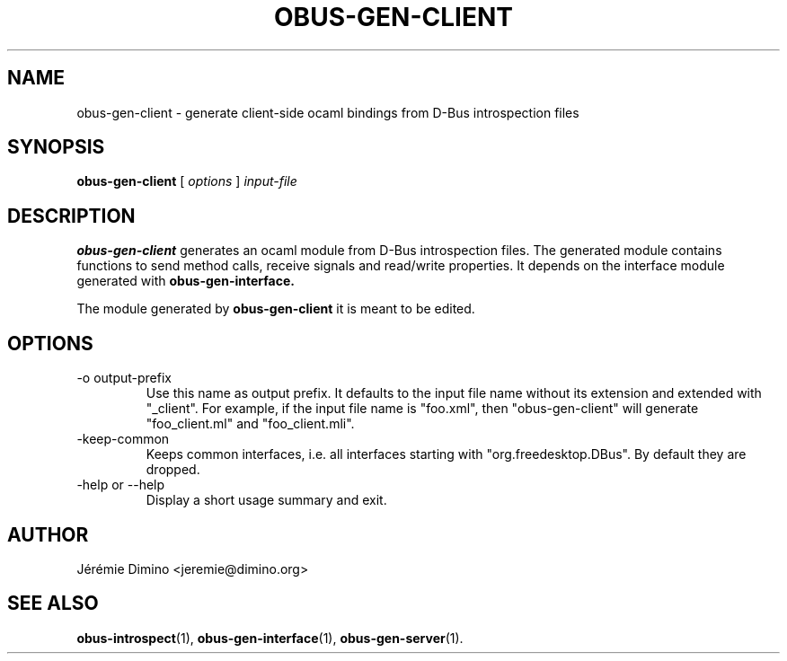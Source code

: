 \" obus-gen-client.1
\" -----------------
\" Copyright : (c) 2010, Jeremie Dimino <jeremie@dimino.org>
\" Licence   : BSD3
\"

.TH OBUS-GEN-CLIENT 1 "April 2010"

.SH NAME
obus-gen-client \- generate client-side ocaml bindings from D-Bus introspection files

.SH SYNOPSIS
.B obus-gen-client
[
.I options
]
.I input-file

.SH DESCRIPTION

.B obus-gen-client
generates an ocaml module from D-Bus introspection files. The
generated module contains functions to send method calls, receive
signals and read/write properties. It depends on the interface module
generated with
.B obus-gen-interface.

The module generated by
.B obus-gen-client
it is meant to be edited.

.SH OPTIONS

.IP "-o output-prefix"
Use this name as output prefix. It defaults to the input file name
without its extension and extended with "_client". For example, if the
input file name is "foo.xml", then "obus-gen-client"
will generate "foo_client.ml" and "foo_client.mli".

.IP "-keep-common"
Keeps common interfaces, i.e. all interfaces starting with
"org.freedesktop.DBus". By default they are dropped.

.IP "-help or --help"
Display a short usage summary and exit.

.SH AUTHOR
Jérémie Dimino <jeremie@dimino.org>

.SH "SEE ALSO"
.BR obus-introspect (1),
.BR obus-gen-interface (1),
.BR obus-gen-server (1).
